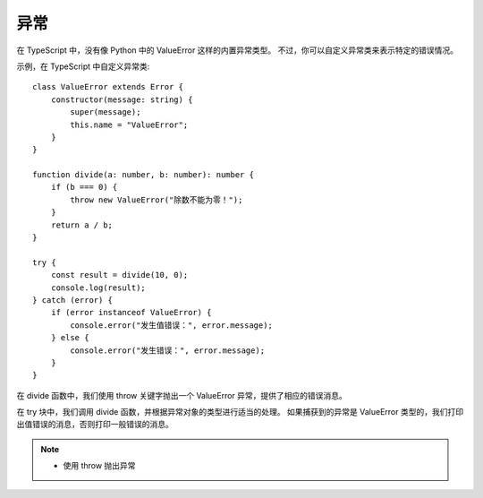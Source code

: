 ==============================
异常
==============================


.. post:: 2023-02-26 21:30:12
  :tags: 概念性
  :category: 前端
  :author: YanQue
  :location: CD
  :language: zh-cn


在 TypeScript 中，没有像 Python 中的 ValueError 这样的内置异常类型。
不过，你可以自定义异常类来表示特定的错误情况。

示例，在 TypeScript 中自定义异常类::

  class ValueError extends Error {
      constructor(message: string) {
          super(message);
          this.name = "ValueError";
      }
  }

  function divide(a: number, b: number): number {
      if (b === 0) {
          throw new ValueError("除数不能为零！");
      }
      return a / b;
  }

  try {
      const result = divide(10, 0);
      console.log(result);
  } catch (error) {
      if (error instanceof ValueError) {
          console.error("发生值错误：", error.message);
      } else {
          console.error("发生错误：", error.message);
      }
  }

在 divide 函数中，我们使用 throw 关键字抛出一个 ValueError 异常，提供了相应的错误消息。

在 try 块中，我们调用 divide 函数，并根据异常对象的类型进行适当的处理。
如果捕获到的异常是 ValueError 类型的，我们打印出值错误的消息，否则打印一般错误的消息。


.. note::

  - 使用 throw 抛出异常


